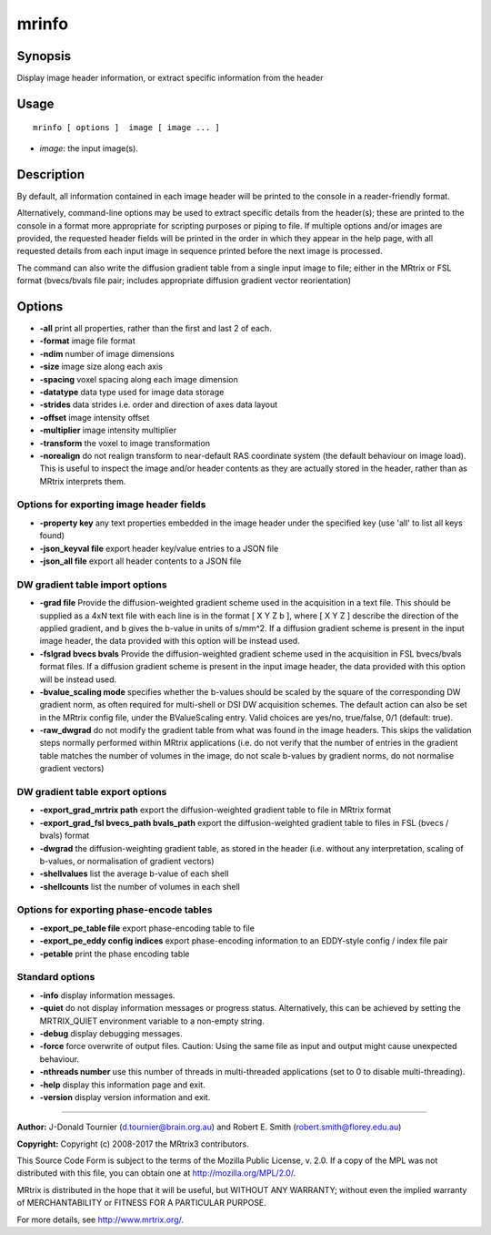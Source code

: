 .. _mrinfo:

mrinfo
===================

Synopsis
--------

Display image header information, or extract specific information from the header

Usage
--------

::

    mrinfo [ options ]  image [ image ... ]

-  *image*: the input image(s).

Description
-----------

By default, all information contained in each image header will be printed to the console in a reader-friendly format.

Alternatively, command-line options may be used to extract specific details from the header(s); these are printed to the console in a format more appropriate for scripting purposes or piping to file. If multiple options and/or images are provided, the requested header fields will be printed in the order in which they appear in the help page, with all requested details from each input image in sequence printed before the next image is processed.

The command can also write the diffusion gradient table from a single input image to file; either in the MRtrix or FSL format (bvecs/bvals file pair; includes appropriate diffusion gradient vector reorientation)

Options
-------

-  **-all** print all properties, rather than the first and last 2 of each.

-  **-format** image file format

-  **-ndim** number of image dimensions

-  **-size** image size along each axis

-  **-spacing** voxel spacing along each image dimension

-  **-datatype** data type used for image data storage

-  **-strides** data strides i.e. order and direction of axes data layout

-  **-offset** image intensity offset

-  **-multiplier** image intensity multiplier

-  **-transform** the voxel to image transformation

-  **-norealign** do not realign transform to near-default RAS coordinate system (the default behaviour on image load). This is useful to inspect the image and/or header contents as they are actually stored in the header, rather than as MRtrix interprets them.

Options for exporting image header fields
^^^^^^^^^^^^^^^^^^^^^^^^^^^^^^^^^^^^^^^^^

-  **-property key** any text properties embedded in the image header under the specified key (use 'all' to list all keys found)

-  **-json_keyval file** export header key/value entries to a JSON file

-  **-json_all file** export all header contents to a JSON file

DW gradient table import options
^^^^^^^^^^^^^^^^^^^^^^^^^^^^^^^^

-  **-grad file** Provide the diffusion-weighted gradient scheme used in the acquisition in a text file. This should be supplied as a 4xN text file with each line is in the format [ X Y Z b ], where [ X Y Z ] describe the direction of the applied gradient, and b gives the b-value in units of s/mm^2. If a diffusion gradient scheme is present in the input image header, the data provided with this option will be instead used.

-  **-fslgrad bvecs bvals** Provide the diffusion-weighted gradient scheme used in the acquisition in FSL bvecs/bvals format files. If a diffusion gradient scheme is present in the input image header, the data provided with this option will be instead used.

-  **-bvalue_scaling mode** specifies whether the b-values should be scaled by the square of the corresponding DW gradient norm, as often required for multi-shell or DSI DW acquisition schemes. The default action can also be set in the MRtrix config file, under the BValueScaling entry. Valid choices are yes/no, true/false, 0/1 (default: true).

-  **-raw_dwgrad** do not modify the gradient table from what was found in the image headers. This skips the validation steps normally performed within MRtrix applications (i.e. do not verify that the number of entries in the gradient table matches the number of volumes in the image, do not scale b-values by gradient norms, do not normalise gradient vectors)

DW gradient table export options
^^^^^^^^^^^^^^^^^^^^^^^^^^^^^^^^

-  **-export_grad_mrtrix path** export the diffusion-weighted gradient table to file in MRtrix format

-  **-export_grad_fsl bvecs_path bvals_path** export the diffusion-weighted gradient table to files in FSL (bvecs / bvals) format

-  **-dwgrad** the diffusion-weighting gradient table, as stored in the header (i.e. without any interpretation, scaling of b-values, or normalisation of gradient vectors)

-  **-shellvalues** list the average b-value of each shell

-  **-shellcounts** list the number of volumes in each shell

Options for exporting phase-encode tables
^^^^^^^^^^^^^^^^^^^^^^^^^^^^^^^^^^^^^^^^^

-  **-export_pe_table file** export phase-encoding table to file

-  **-export_pe_eddy config indices** export phase-encoding information to an EDDY-style config / index file pair

-  **-petable** print the phase encoding table

Standard options
^^^^^^^^^^^^^^^^

-  **-info** display information messages.

-  **-quiet** do not display information messages or progress status. Alternatively, this can be achieved by setting the MRTRIX_QUIET environment variable to a non-empty string.

-  **-debug** display debugging messages.

-  **-force** force overwrite of output files. Caution: Using the same file as input and output might cause unexpected behaviour.

-  **-nthreads number** use this number of threads in multi-threaded applications (set to 0 to disable multi-threading).

-  **-help** display this information page and exit.

-  **-version** display version information and exit.

--------------



**Author:** J-Donald Tournier (d.tournier@brain.org.au) and Robert E. Smith (robert.smith@florey.edu.au)

**Copyright:** Copyright (c) 2008-2017 the MRtrix3 contributors.

This Source Code Form is subject to the terms of the Mozilla Public
License, v. 2.0. If a copy of the MPL was not distributed with this
file, you can obtain one at http://mozilla.org/MPL/2.0/.

MRtrix is distributed in the hope that it will be useful,
but WITHOUT ANY WARRANTY; without even the implied warranty
of MERCHANTABILITY or FITNESS FOR A PARTICULAR PURPOSE.

For more details, see http://www.mrtrix.org/.


